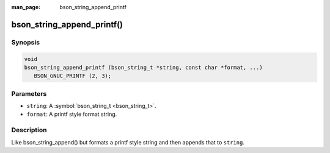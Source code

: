 :man_page: bson_string_append_printf

bson_string_append_printf()
===========================

Synopsis
--------

.. code-block:: c

  void
  bson_string_append_printf (bson_string_t *string, const char *format, ...)
     BSON_GNUC_PRINTF (2, 3);

Parameters
----------

* ``string``: A :symbol:`bson_string_t <bson_string_t>`.
* ``format``: A printf style format string.

Description
-----------

Like bson_string_append() but formats a printf style string and then appends that to ``string``.

